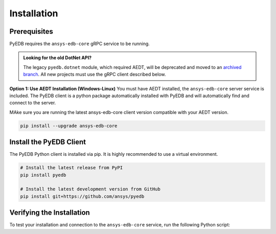 Installation
============

Prerequisites
-------------
PyEDB requires the ``ansys-edb-core`` gRPC service to be running.

.. admonition:: Looking for the old DotNet API?
   :class: seealso

   The legacy ``pyedb.dotnet`` module, which required AEDT, will be deprecated and moved to an `archived branch <https://github.com/ansys/pyedb/tree/archive/dotnet-legacy>`_. All new projects must use the gRPC client described below.

**Option 1: Use AEDT Installation (Windows-Linux)**
You must have AEDT installed, the ``ansys-edb-core`` server service is included.
The PyEDB client is a python package automatically installed with PyEDB and will automatically find and connect to the server.

MAke sure you are running the latest ansys-edb-core client version compatible with your AEDT version.

.. code-block:: bash

    pip install --upgrade ansys-edb-core


Install the PyEDB Client
------------------------
The PyEDB Python client is installed via pip. It is highly recommended to use a virtual environment.

.. code-block:: bash

    # Install the latest release from PyPI
    pip install pyedb

    # Install the latest development version from GitHub
    pip install git+https://github.com/ansys/pyedb

Verifying the Installation
--------------------------
To test your installation and connection to the ``ansys-edb-core`` service, run the following Python script:

.. code-block:: python
   :caption: test_installation.py

   from pyedb import Edb

   # Note a new grpc flag is added to the Edb class. Set it to True to use gRPC.
   # This will attempt to connect to the ansys-edb-core service
   # If successful, it will print the client and server versions.
   edb = Edb(version="2025.2", grpc=True)